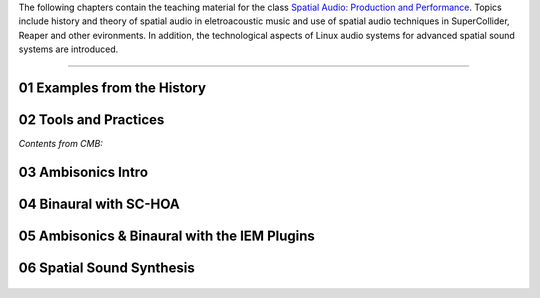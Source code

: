 .. title: Spatial Audio: Production & Performance
.. slug: spatial-audio
.. date: 2022-04-13
.. tags:
.. category:
.. link:
.. description:
.. type: text

.. raw:: html

   <h1 align="center">
   <img width="400" src="/images/spatial_sources.png" alt="-">
   </h1>

The following chapters contain the teaching material for the class
`Spatial Audio: Production and Performance <https://www.ak.tu-berlin.de/menue/tu_studio/classes_at_tu_studio/spatial_audio_production_performance/>`_.
Topics include history and theory of spatial audio in eletroacoustic music and
use of spatial audio techniques in SuperCollider, Reaper and other evironments.
In addition, the technological aspects of Linux audio systems for advanced spatial sound
systems are introduced.


------


01 Examples from the History
============================

  .. post-list::
     :categories: spatial_audio:history
     :sort: priority


02 Tools and Practices
======================

*Contents from CMB:*

  .. post-list::
    :categories: basics:supercollider
    :sort: priority



03 Ambisonics Intro
===================

  .. post-list::
    :categories: spatial_audio:ambisonics
    :sort: priority


04 Binaural with SC-HOA
=======================

  .. post-list::
     :categories: spatial_audio:supercollider
     :sort: priority



05 Ambisonics & Binaural with the IEM Plugins
=============================================

  .. post-list::
     :categories: spatial_audio:iem-reaper
     :sort: priority



06 Spatial Sound Synthesis
==========================

  .. post-list::
     :categories: spatial_audio:synthesis
     :sort: priority



